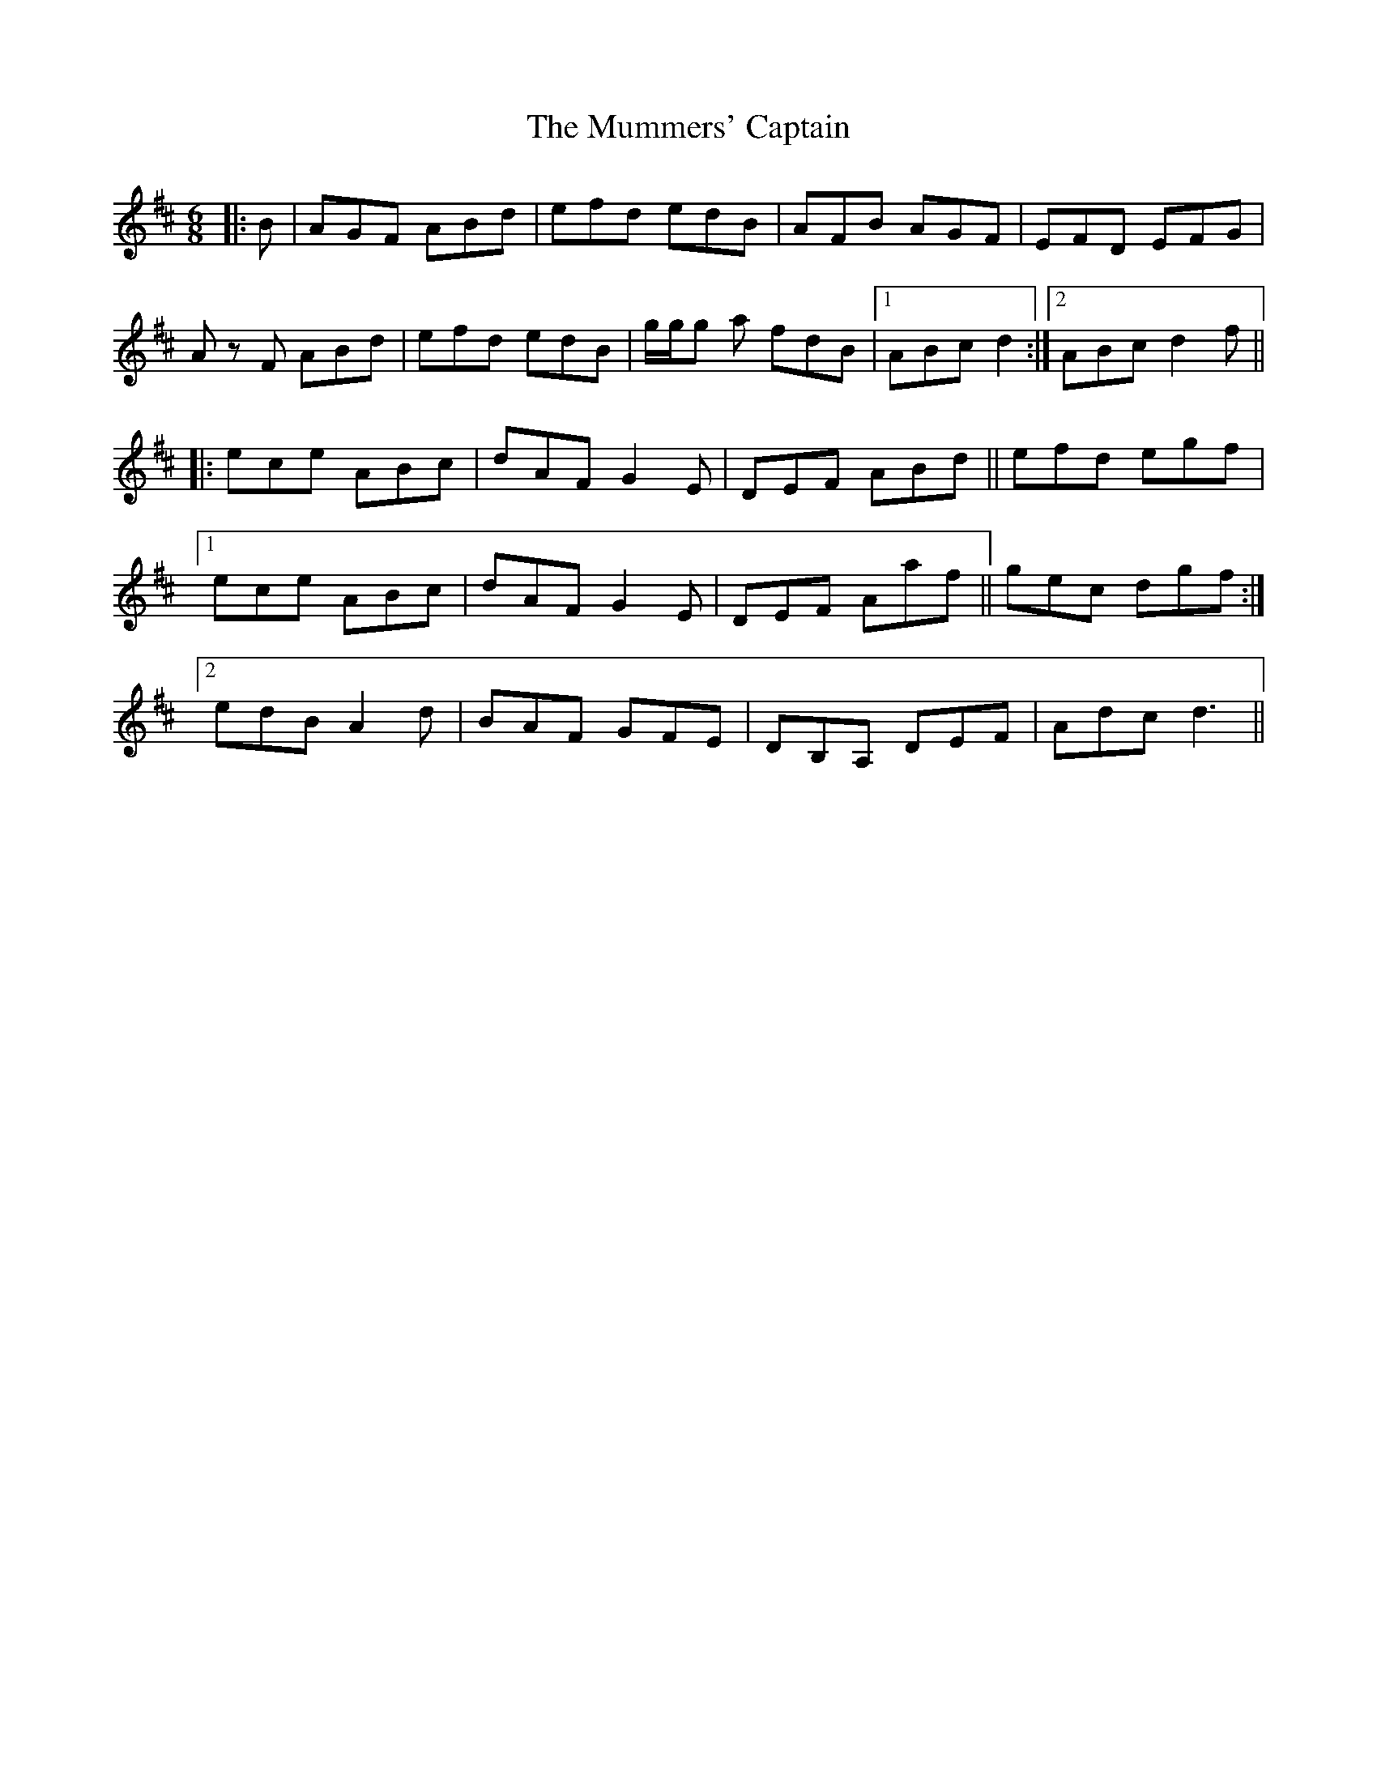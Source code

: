 X: 28464
T: Mummers' Captain, The
R: jig
M: 6/8
K: Dmajor
|:B|AGF ABd|efd edB|AFB AGF|EFD EFG|
A z F ABd|efd edB|g/g/g a fdB|1 ABc d2:|2 ABc d2 f||
|:ece ABc|dAF G2 E|DEF ABd||efd egf|
[1 ece ABc|dAF G2 E|DEF Aaf||gec dgf:|
[2 edB A2 d|BAF GFE|DB,A, DEF|Adc d3||

